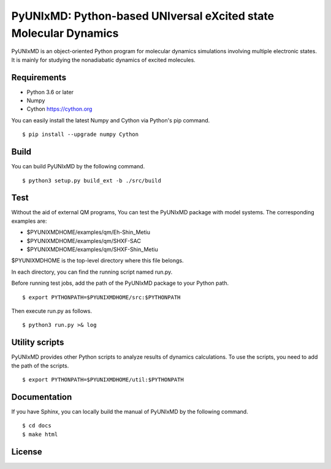 *****************************************************************
PyUNIxMD: Python-based UNIversal eXcited state Molecular Dynamics
*****************************************************************

.. image:: image/logo.svg
      :width: 600pt
      :align: center
      
PyUNIxMD is an object-oriented Python program for molecular dynamics simulations involving multiple electronic states.
It is mainly for studying the nonadiabatic dynamics of excited molecules.

Requirements
============
* Python 3.6 or later
* Numpy
* Cython https://cython.org
        
You can easily install the latest Numpy and Cython via Python's pip command.

::
        
  $ pip install --upgrade numpy Cython
    
Build
=====
You can build PyUNIxMD by the following command.

:: 

  $ python3 setup.py build_ext -b ./src/build

Test
====
Without the aid of external QM programs, You can test the PyUNIxMD package with model systems.
The corresponding examples are:

* $PYUNIXMDHOME/examples/qm/Eh-Shin_Metiu

* $PYUNIXMDHOME/examples/qm/SHXF-SAC

* $PYUNIXMDHOME/examples/qm/SHXF-Shin_Metiu

$PYUNIXMDHOME is the top-level directory where this file belongs.

In each directory, you can find the running script named run.py.

Before running test jobs, add the path of the PyUNIxMD package to your Python path.

::

  $ export PYTHONPATH=$PYUNIXMDHOME/src:$PYTHONPATH

Then execute run.py as follows.

::

  $ python3 run.py >& log

Utility scripts
===============
PyUNIxMD provides other Python scripts to analyze results of dynamics calculations.
To use the scripts, you need to add the path of the scripts.

::

  $ export PYTHONPATH=$PYUNIXMDHOME/util:$PYTHONPATH

Documentation
=============
If you have Sphinx, you can locally build the manual of PyUNIxMD by the following command.

::

  $ cd docs
  $ make html

License
=======
